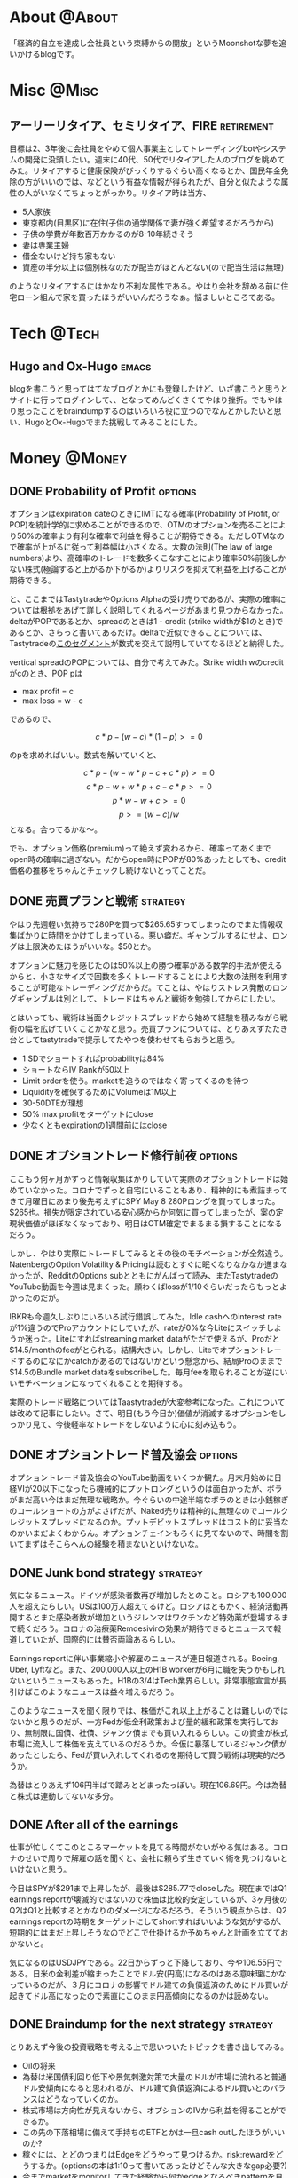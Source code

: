 #+HUGO_BASE_DIR: ~/ws/hugo/moonshotlife
#+HUGO_AUTO_SET_LASTMOD: t
#+STARTUP: logdone
#+TAGS: @Money(m) @Tech(t) @Misc(o)
#+TAGS: emacs options forex stocks strategy trading investing market retirement

* About                                                              :@About:
  :PROPERTIES:
  :EXPORT_HUGO_SECTION: .
  :EXPORT_FILE_NAME: about
  :END:
  「経済的自立を達成し会社員という束縛からの開放」というMoonshotな夢を追いかけるblogです。

* Misc                                                                :@Misc:
  :PROPERTIES:
  :EXPORT_HUGO_SECTION: misc
  :END:

** アーリーリタイア、セミリタイア、FIRE                          :retirement:
   :PROPERTIES:
   :EXPORT_FILE_NAME: surfing-early-retirement-blogs
   :END:
    
  目標は2、3年後に会社員をやめて個人事業主としてトレーディングbotやシステムの開発に没頭したい。週末に40代、50代でリタイアした人のブログを眺めてみた。リタイアすると健康保険がびっくりするぐらい高くなるとか、国民年金免除の方がいいのでは、などという有益な情報が得られたが、自分と似たような属性の人がいなくてちょっとがっかり。リタイア時は当方、

   - 5人家族
   - 東京都内(目黒区)に在住(子供の通学関係で妻が強く希望するだろうから)
   - 子供の学費が年数百万かかるのが8-10年続きそう
   - 妻は専業主婦
   - 借金ないけど持ち家もない
   - 資産の半分以上は個別株なのだが配当がほとんどない(ので配当生活は無理)

のようなリタイアするにはかなり不利な属性である。やはり会社を辞める前に住宅ローン組んで家を買ったほうがいいんだろうなぁ。悩ましいところである。

* Tech                                                                :@Tech:
  :PROPERTIES:
  :EXPORT_HUGO_SECTION: tech
  :END:

** Hugo and Ox-Hugo                                                   :emacs:
   :PROPERTIES:
   :EXPORT_FILE_NAME: hugo-and-ox-hugo
   :END:
   blogを書こうと思ってはてなブログとかにも登録したけど、いざ書こうと思うとサイトに行ってログインして、、となってめんどくさくてやはり挫折。でもやはり思ったことをbraindumpするのはいろいろ役に立つのでなんとかしたいと思い、HugoとOx-Hugoでまた挑戦してみることにした。

* Money                                                              :@Money:
  :PROPERTIES:
  :EXPORT_HUGO_SECTION: money
  :END:

** DONE Probability of Profit                                       :options:
   CLOSED: [2020-05-28 Thu 23:08]
   :PROPERTIES:
   :EXPORT_FILE_NAME: probability-of-profit
   :END:

   オプションはexpiration dateのときにIMTになる確率(Probability of Profit, or POP)を統計学的に求めることができるので、OTMのオプションを売ることにより50%の確率より有利な確率で利益を得ることが期待できる。ただしOTMなので確率が上がるに従って利益幅は小さくなる。大数の法則(The law of large numbers)より、高確率のトレードを数多くこなすことにより確率50%前後しかない株式(極論すると上がるか下がるか)よりリスクを抑えて利益を上げることが期待できる。

   と、ここまではTastytradeやOptions Alphaの受け売りであるが、実際の確率については根拠をあげて詳しく説明してくれるページがあまり見つからなかった。deltaがPOPであるとか、spreadのときは1 - credit (strike widthが$1のとき)であるとか、さらっと書いてあるだけ。deltaで近似できることについては、Tastytradeの[[https://www.tastytrade.com/tt/shows/the-skinny-on-options-math/episodes/probability-of-profit-08-06-2015][このセグメント]]が数式を交えて説明していてなるほどと納得した。

   vertical spreadのPOPについては、自分で考えてみた。Strike width wのcreditがcのとき、POP pは

   - max profit = c
   - max loss = w - c
 
   であるので、

   \[c * p - (w - c) * (1 - p) >= 0\]

   のpを求めればいい。数式を解いていくと、

   \[c * p - (w - w * p - c + c * p) >= 0\]
   \[c * p - w + w * p + c - c * p >= 0\]
   \[p * w - w + c >= 0\]
   \[p >= (w - c) / w\]
   となる。合ってるかな〜。

   でも、オプション価格(premium)って絶えず変わるから、確率ってあくまでopen時の確率に過ぎない。だからopen時にPOPが80%あったとしても、credit価格の推移をちゃんとチェックし続けないとってことだ。


** DONE 売買プランと戦術                                           :strategy:
   CLOSED: [2020-05-13 Wed 00:25]
   :PROPERTIES:
   :EXPORT_FILE_NAME: initial-trading-plan-and-strategy
   :END:

   やはり先週軽い気持ちで280Pを買って$265.65すってしまったのでまた情報収集ばかりに時間をかけてしまっている。悪い癖だ。ギャンブルするにせよ、ロングは上限決めたほうがいいな。$50とか。

   オプションに魅力を感じたのは50%以上の勝つ確率がある数学的手法が使えるからと、小さなサイズで回数を多くトレードすることにより大数の法則を利用することが可能なトレーディングだからだ。てことは、やはりストレス発散のロングギャンブルは別として、トレードはちゃんと戦術を勉強してからにしたい。

   とはいっても、戦術は当面クレジットスプレッドから始めて経験を積みながら戦術の幅を広げていくことかなと思う。売買プランについては、とりあえずたたき台としてtastytradeで提示してたやつを使わせてもらおうと思う。

   - 1 SDでショートすればprobabilityは84%
   - ショートならIV Rankが50以上
   - Limit orderを使う。marketを追うのではなく寄ってくるのを待つ
   - Liquidityを確保するためにVolumeは1M以上
   - 30-50DTEが理想
   - 50% max profitをターゲットにclose
   - 少なくともexpirationの1週間前にはclose

** DONE オプショントレード修行前夜                                  :options:
   CLOSED: [2020-05-08 Fri 01:23]
   :PROPERTIES:
   :EXPORT_FILE_NAME: the-eve-of-options-trading-training
   :END:

   ここもう何ヶ月かずっと情報収集ばかりしていて実際のオプショントレードは始めていなかった。コロナでずっと自宅にいることもあり、精神的にも煮詰まってきて月曜日にあまり後先考えずにSPY May 8 280Pロングを買ってしまった。$265也。損失が限定されている安心感からか何気に買ってしまったが、案の定現状価値がほぼなくなっており、明日はOTM確定でまるまる損することになるだろう。

   しかし、やはり実際にトレードしてみるとその後のモチベーションが全然違う。NatenbergのOption Volatility & Pricingは読むとすぐに眠くなりなかなか進まなかったが、RedditのOptions subとともにがんばって読み、またTastytradeのYouTube動画を今週は見まくった。願わくばlossが1/10ぐらいだったらもっとよかったのだが。

   IBKRも今週久しぶりにいろいろ試行錯誤してみた。Idle cashへのinterest rateが1%違うのでProアカウントにしていたが、rateが0%な今Liteにスイッチしようか迷った。Liteにすればstreaming market dataがただで使えるが、Proだと$14.5/monthのfeeがとられる。結構大きい。しかし、Liteでオプショントレードするのになにかcatchがあるのではないかという懸念から、結局Proのままで$14.5のBundle market dataをsubscribeした。毎月feeを取られることが逆にいいモチベーションになってくれることを期待する。

   実際のトレード戦略についてはTaastytradeが大変参考になった。これについては改めて記事にしたい。さて、明日(もう今日か)価値が消滅するオプションをしっかり見て、今後軽率なトレードをしないように心に刻み込もう。

** DONE オプショントレード普及協会                                  :options:
   CLOSED: [2020-05-02 Sat 00:47]
   :PROPERTIES:
   :EXPORT_FILE_NAME: option-trade-fukyu-kyokai
   :END:

   オプショントレード普及協会のYouTube動画をいくつか観た。月末月始めに日経VIが20以下になったら機械的にプットロングというのは面白かったが、ボラがまだ高い今はまだ無理な戦略か。今ぐらいの中途半端なボラのときは小銭稼ぎのコールショートの方がよさげだが、Naked売りは精神的に無理なのでコールクレジットスプレッドになるのか。プットデビットスプレッドはコスト的に妥当なのかいまだよくわからん。オプションチェインもろくに見てないので、時間を割いてまずはそこらへんの経験を積まないといけないな。

   
** DONE Junk bond strategy                                         :strategy:
   CLOSED: [2020-05-02 Sat 00:47]
   :PROPERTIES:
   :EXPORT_FILE_NAME: junk-bond-strategy
   :END:
   気になるニュース。ドイツが感染者数再び増加したとのこと。ロシアも100,000人を超えたらしい。USは100万人超えてるけど。ロシアはともかく、経済活動再開するとまた感染者数が増加というジレンマはワクチンなど特効薬が登場するまで続くだろう。コロナの治療薬Remdesivirの効果が期待できるとニュースで報道していたが、国際的には賛否両論あるらしい。

   Earnings reportに伴い事業縮小や解雇のニュースが連日報道される。Boeing, Uber, Lyftなど。また、200,000人以上のH1B workerが6月に職を失うかもしれないというニュースもあった。H1Bの3/4はTech業界らしい。非常事態宣言が長引けばこのようなニュースは益々増えるだろう。

   このようなニュースを聞く限りでは、株価がこれ以上上がることは難しいのではないかと思うのだが、一方Fedが低金利政策および量的緩和政策を実行しており、無制限に国債、社債、ジャンク債までも買い入れるらしい。この資金が株式市場に流入して株価を支えているのだろうか。今仮に暴落しているジャンク債があったとしたら、Fedが買い入れしてくれるのを期待して買う戦術は現実的だろうか。

   為替はとりあえず106円半ばで踏みとどまったっぽい。現在106.69円。今は為替と株式は連動してないな多分。

** DONE After all of the earnings
   CLOSED: [2020-04-28 Tue 23:30]
   :PROPERTIES:
   :EXPORT_FILE_NAME: after-all-of-the-earnings
   :END:
   仕事が忙しくてこのところマーケットを見てる時間がないがやる気はある。コロナのせいで周りで解雇の話を聞くと、会社に頼らず生きていく術を見つけないといけないと思う。

   今日はSPYが$291まで上昇したが、最後は$285.77でcloseした。現在まではQ1 earnings reportが壊滅的ではないので株価は比較的安定しているが、3ヶ月後のQ2はQ1と比較するとかなりのダメージになるだろう。そういう観点からは、Q2 earnings reportの時期をターゲットにしてshortすればいいような気がするが、短期的にはまだ上昇しそうなのでどこで仕掛けるか予めちゃんと計画を立てておかないと。

   気になるのはUSDJPYである。22日からずっと下降しており、今や106.55円である。日米の金利差が縮まったことでドル安(円高)になるのはある意味理にかなっているのだが、３月にコロナの影響でドル建ての負債返済のためにドル買いが起きてドル高になったので素直にこのまま円高傾向になるのかは読めない。

** DONE Braindump for the next strategy                            :strategy:
   CLOSED: [2020-04-19 Sun 23:02]
   :PROPERTIES:
   :EXPORT_FILE_NAME: braindump-for-the-next-strategy
   :END:

  とりあえず今後の投資戦略を考える上で思いついたトピックを書き出してみる。

   - Oilの将来
   - 為替は米国債利回り低下や景気刺激対策で大量のドルが市場に流れると普通ドル安傾向になると思われるが、ドル建て負債返済によるドル買いとのバランスはどうなっていくのか。
   - 株式市場は方向性が見えないから、オプションのIVから利益を得ることができるか。
   - この先の下落相場に備えて手持ちのETFとかは一旦cash outしたほうがいいのか?
   - 稼ぐには、とどのつまりはEdgeをどうやって見つけるか。risk:rewardをどうするか。(optionsの本は1:10って書いてあったけどそんな大きなgap必要?)
   - 今までmarketをmonitorしてきた経験から何かedgeとなるべきpatternを見つけられないか?
   - positive factors
     - more good neews on covid-19
     - Fed's infinite QE
   - negative factors
     - bad earnings reports
     - wave of bankrupt coming
     - interest rate being 0%
   - who is driving market?
     - AI?
     - market maker?
   - anything for long term investment?
     - dividend focused
   - unemployment rate (monthly) and initial unemployment insurance claims (weekly).
     - 従業員はCARES Actである程度救済されるけど、経営者は?
     - セクタごとに会社の倒産率、自己資本比率などを調べることによりセクタの将来を予測できないか
